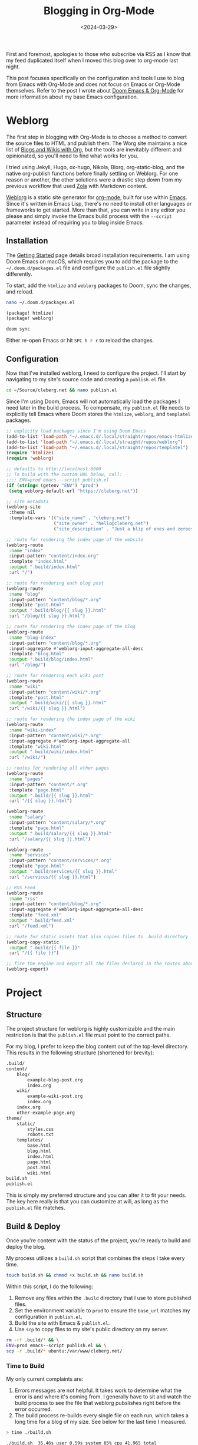 #+date: <2024-03-29>
#+title: Blogging in Org-Mode 
#+description: 
#+slug: org-blog

First and foremost, apologies to those who subscribe via RSS as I know that my
feed duplicated itself when I moved this blog over to org-mode last night.

This post focuses specifically on the configuration and tools I use to blog from
Emacs with Org-Mode and does not focus on Emacs or Org-Mode themselves. Refer to
the post I wrote about [[https://cleberg.net/blog/doom-emacs-org-mode.html][Doom Emacs & Org-Mode]] for more information about my base
Emacs configuration.

* Weblorg

The first step in blogging with Org-Mode is to choose a method to convert the
source files to HTML and publish them. The Worg site maintains a nice list of
[[https://orgmode.org/worg/org-blog-wiki.html][Blogs and Wikis with Org]], but the tools are inevitably different and
opinionated, so you'll need to find what works for you.

I tried using Jekyll, Hugo, ox-hugo, Nikola, Blorg, org-static-blog, and the
native org-publish functions before finally settling on Weblorg. For one reason
or another, the other solutions were a drastic step down from my previous
workflow that used [[https://www.getzola.org/][Zola]] with Markdown content.

[[https://github.com/emacs-love/weblorg][Weblorg]] is a static site generator for [[https://orgmode.org/][org-mode]], built for use within [[https://www.gnu.org/software/emacs/][Emacs]].
Since it's written in Emacs Lisp, there's no need to install other languages or
frameworks to get started. More than that, you can write in any editor you
please and simply invoke the Emacs build process with the =--script= parameter
instead of requiring you to blog inside Emacs.

** Installation

The [[https://emacs.love/weblorg/doc/index.html][Getting Started]] page details broad installation requirements. I am using
Doom Emacs on macOS, which requires you to add the package to the
=~/.doom.d/packages.el= file and configure the =publish.el= file slightly
differently.

To start, add the =htmlize= and =weblorg= packages to Doom, sync the changes,
and reload.

#+begin_src sh
nano ~/.doom.d/packages.el
#+end_src

#+begin_src lisp
(package! htmlize)
(package! weblorg)
#+end_src

#+begin_src sh
doom sync
#+end_src

Either re-open Emacs or hit =SPC h r r= to reload the changes.

** Configuration

Now that I've installed weblorg, I need to configure the project. I'll start by
navigating to my site's source code and creating a =publish.el= file.

#+begin_src sh
cd ~/Source/cleberg.net && nano publish.el
#+end_src

Since I'm using Doom, Emacs will not automatically load the packages I need
later in the build process. To compensate, my =publish.el= file needs to
explicitly tell Emacs where Doom stores the =htmlize=, =weblorg=, and
=templatel= packages.

#+begin_src lisp
;; explicity load packages since I'm using Doom Emacs
(add-to-list 'load-path "~/.emacs.d/.local/straight/repos/emacs-htmlize")
(add-to-list 'load-path "~/.emacs.d/.local/straight/repos/weblorg")
(add-to-list 'load-path "~/.emacs.d/.local/straight/repos/templatel")
(require 'htmlize)
(require 'weblorg)

;; defaults to http://localhost:8000
;; To build with the custom URL below, call:
;;;; ENV=prod emacs --script publish.el
(if (string= (getenv "ENV") "prod")
 (setq weblorg-default-url "https://cleberg.net"))

;; site metadata
(weblorg-site
 :theme nil
 :template-vars '(("site_name" . "cleberg.net")
                  ("site_owner" . "hello@cleberg.net")
                  ("site_description" . "Just a blip of ones and zeroes.")))

;; route for rendering the index page of the website
(weblorg-route
 :name "index"
 :input-pattern "content/index.org"
 :template "index.html"
 :output ".build/index.html"
 :url "/")

;; route for rendering each blog post
(weblorg-route
 :name "blog"
 :input-pattern "content/blog/*.org"
 :template "post.html"
 :output ".build/blog/{{ slug }}.html"
 :url "/blog/{{ slug }}.html")

;; route for rendering the index page of the blog
(weblorg-route
 :name "blog-index"
 :input-pattern "content/blog/*.org"
 :input-aggregate #'weblorg-input-aggregate-all-desc
 :template "blog.html"
 :output ".build/blog/index.html"
 :url "/blog/")

;; route for rendering each wiki post
(weblorg-route
 :name "wiki"
 :input-pattern "content/wiki/*.org"
 :template "post.html"
 :output ".build/wiki/{{ slug }}.html"
 :url "/wiki/{{ slug }}.html")

;; route for rendering the index page of the wiki
(weblorg-route
 :name "wiki-index"
 :input-pattern "content/wiki/*.org"
 :input-aggregate #'weblorg-input-aggregate-all
 :template "wiki.html"
 :output ".build/wiki/index.html"
 :url "/wiki/")

;; routes for rendering all other pages
(weblorg-route
 :name "pages"
 :input-pattern "content/*.org"
 :template "page.html"
 :output ".build/{{ slug }}.html"
 :url "/{{ slug }}.html")

(weblorg-route
 :name "salary"
 :input-pattern "content/salary/*.org"
 :template "page.html"
 :output ".build/salary/{{ slug }}.html"
 :url "/salary/{{ slug }}.html")

(weblorg-route
 :name "services"
 :input-pattern "content/services/*.org"
 :template "page.html"
 :output ".build/services/{{ slug }}.html"
 :url "/services/{{ slug }}.html")

;; RSS Feed
(weblorg-route
 :name "rss"
 :input-pattern "content/blog/*.org"
 :input-aggregate #'weblorg-input-aggregate-all-desc
 :template "feed.xml"
 :output ".build/feed.xml"
 :url "/feed.xml")

;; route for static assets that also copies files to .build directory
(weblorg-copy-static
 :output ".build/{{ file }}"
 :url "/{{ file }}")

;; fire the engine and export all the files declared in the routes above
(weblorg-export)
#+end_src

* Project

** Structure

The project structure for weblorg is highly customizable and the main
restriction is that the =publish.el= file must point to the correct paths.

For my blog, I prefer to keep the blog content out of the top-level directory.
This results in the following structure (shortened for brevity):

#+begin_src txt
.build/
content/
    blog/
        example-blog-post.org
        index.org
    wiki/
        example-wiki-post.org
        index.org
    index.org
    other-example-page.org
theme/
    static/
        styles.css
        robots.txt
    templates/
        base.html
        blog.html
        index.html
        page.html
        post.html
        wiki.html
build.sh
publish.el
#+end_src

This is simply my preferred structure and you can alter it to fit your needs.
The key here really is that you can customize at will, as long as the
=publish.el= file matches.

** Build & Deploy

Once you're content with the status of the project, you're ready to build and
deploy the blog.

My process utilizes a =build.sh= script that combines the steps I take every
time.

#+begin_src sh
touch build.sh && chmod +x build.sh && nano build.sh
#+end_src

Within this script, I do the following:

1. Remove any files within the =.build= directory that I use to store published
   files.
2. Set the environment variable to =prod= to ensure the =base_url= matches my
   configuration in =publish.el=.
3. Build the site with Emacs & =publish.el=.
4. Use =scp= to copy files to my site's public directory on my server.

#+begin_src sh
rm -rf .build/* && \
ENV=prod emacs--script publish.el && \
scp -r .build/* ubuntu:/var/www/cleberg.net/
#+end_src

*** Time to Build

My only current complaints are:

1. Errors messages are not helpful. It takes work to determine what the error is
   and where it's coming from. I generally have to sit and watch the build
   process to see the file that weblorg pubslishes right before the error
   occurred.
2. The build process re-builds every single file on each run, which takes a long
   time for a blog of my size. See below for the last time I measured.

#+begin_src sh
> time ./build.sh

./build.sh  35.46s user 0.59s system 85% cpu 41.965 total
#+end_src

Overall, I have thoroughly enjoyed using weblog and will continue to use it
going forward until I find something better.
